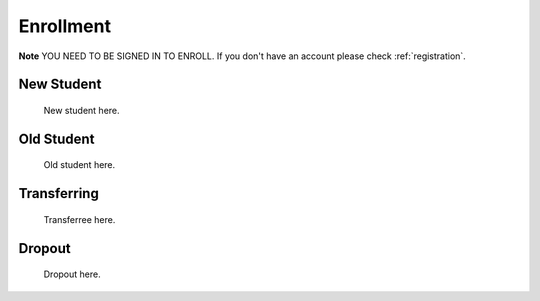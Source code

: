.. _enroll:

Enrollment
==========

**Note** YOU NEED TO BE SIGNED IN TO ENROLL. If you don't have an account please check :ref:`registration`.

New Student
-----------

    New student here.

Old Student
-----------

    Old student here.

Transferring
------------

    Transferree here.

Dropout
-------

    Dropout here.
